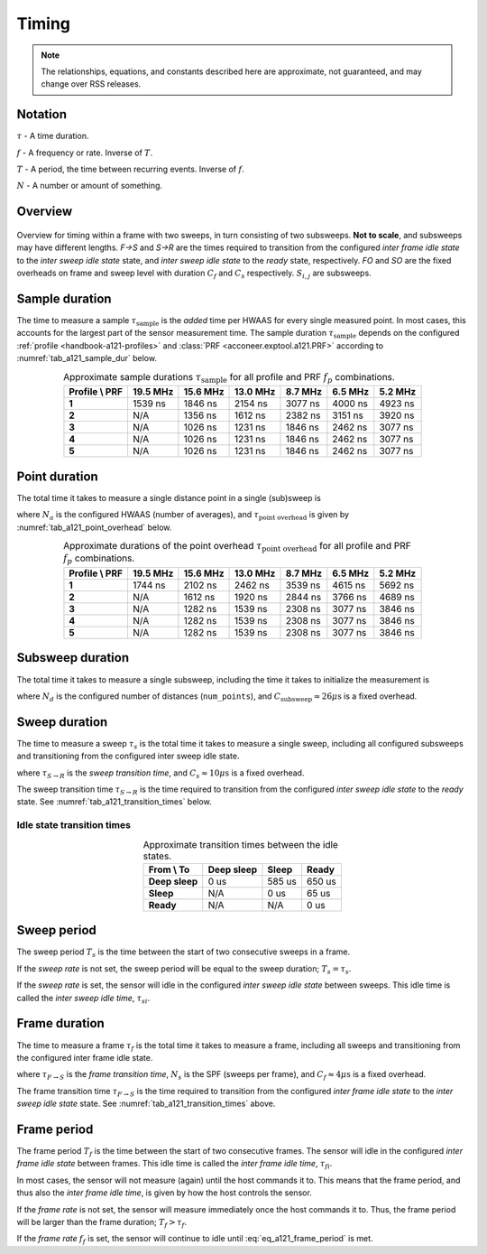 .. _handbook-a121-timing:

Timing
======

.. note::

    The relationships, equations, and constants described here are approximate, not guaranteed, and may change over RSS releases.

Notation
--------

:math:`\tau` -
A time duration.

:math:`f` -
A frequency or rate. Inverse of :math:`T`.

:math:`T` -
A period, the time between recurring events. Inverse of :math:`f`.

:math:`N` -
A number or amount of something.

Overview
--------

.. _fig_a121_intra_frame_timing:
.. figure:: /_tikz/res/handbook/a121/intra_frame_timing.png
   :align: center
   :width: 75%

   Overview for timing within a frame with two sweeps,
   in turn consisting of two subsweeps.
   **Not to scale**, and subsweeps may have different lengths.
   *F→S* and *S→R* are the times required to transition from the configured *inter frame idle state* to the *inter sweep idle state* state, and *inter sweep idle state* to the *ready* state, respectively.
   *FO* and *SO* are the fixed overheads on frame and sweep level with duration :math:`C_f` and :math:`C_s` respectively.
   :math:`S_{i,j}` are subsweeps.

.. _handbook-a121-timing-sample-dur:

Sample duration
---------------

The time to measure a sample :math:`\tau_\text{sample}` is the *added* time per HWAAS for every single measured point.
In most cases, this accounts for the largest part of the sensor measurement time.
The sample duration :math:`\tau_\text{sample}` depends on the configured :ref:`profile <handbook-a121-profiles>` and :class:`PRF <acconeer.exptool.a121.PRF>` according to :numref:`tab_a121_sample_dur` below.

.. _tab_a121_sample_dur:
.. table:: Approximate sample durations :math:`\tau_\text{sample}` for all profile and PRF :math:`f_p` combinations.
    :align: center
    :widths: auto

    +----------------+----------+----------+----------+---------+---------+---------+
    | Profile \\ PRF | 19.5 MHz | 15.6 MHz | 13.0 MHz | 8.7 MHz | 6.5 MHz | 5.2 MHz |
    +================+==========+==========+==========+=========+=========+=========+
    | **1**          |  1539 ns | 1846 ns  | 2154 ns  | 3077 ns | 4000 ns | 4923 ns |
    +----------------+----------+----------+----------+---------+---------+---------+
    | **2**          |     N/A  | 1356 ns  | 1612 ns  | 2382 ns | 3151 ns | 3920 ns |
    +----------------+----------+----------+----------+---------+---------+---------+
    | **3**          |     N/A  | 1026 ns  | 1231 ns  | 1846 ns | 2462 ns | 3077 ns |
    +----------------+----------+----------+----------+---------+---------+---------+
    | **4**          |     N/A  | 1026 ns  | 1231 ns  | 1846 ns | 2462 ns | 3077 ns |
    +----------------+----------+----------+----------+---------+---------+---------+
    | **5**          |     N/A  | 1026 ns  | 1231 ns  | 1846 ns | 2462 ns | 3077 ns |
    +----------------+----------+----------+----------+---------+---------+---------+

Point duration
--------------

The total time it takes to measure a single distance point in a single (sub)sweep is

.. math::
    :label:

    \tau_\text{point} \approx N_a \cdot \tau_\text{sample} + \tau_\text{point overhead}

where
:math:`N_a` is the configured HWAAS (number of averages),
and
:math:`\tau_\text{point overhead}` is given by :numref:`tab_a121_point_overhead` below.

.. _tab_a121_point_overhead:
.. table:: Approximate durations of the point overhead :math:`\tau_\text{point overhead}` for all profile and PRF :math:`f_p` combinations.
    :align: center
    :widths: auto

    +----------------+----------+----------+----------+---------+---------+---------+
    | Profile \\ PRF | 19.5 MHz | 15.6 MHz | 13.0 MHz | 8.7 MHz | 6.5 MHz | 5.2 MHz |
    +================+==========+==========+==========+=========+=========+=========+
    | **1**          |  1744 ns | 2102 ns  | 2462 ns  | 3539 ns | 4615 ns | 5692 ns |
    +----------------+----------+----------+----------+---------+---------+---------+
    | **2**          |     N/A  | 1612 ns  | 1920 ns  | 2844 ns | 3766 ns | 4689 ns |
    +----------------+----------+----------+----------+---------+---------+---------+
    | **3**          |     N/A  | 1282 ns  | 1539 ns  | 2308 ns | 3077 ns | 3846 ns |
    +----------------+----------+----------+----------+---------+---------+---------+
    | **4**          |     N/A  | 1282 ns  | 1539 ns  | 2308 ns | 3077 ns | 3846 ns |
    +----------------+----------+----------+----------+---------+---------+---------+
    | **5**          |     N/A  | 1282 ns  | 1539 ns  | 2308 ns | 3077 ns | 3846 ns |
    +----------------+----------+----------+----------+---------+---------+---------+

Subsweep duration
-----------------

The total time it takes to measure a single subsweep,
including the time it takes to initialize the measurement is

.. math::
    :label:

    \tau_\text{subsweep} \approx N_d \cdot \tau_\text{point} + \underbrace{3 \cdot \tau_\text{sample} + C_\text{subsweep}}_\text{overhead}

where
:math:`N_d` is the configured number of distances (``num_points``),
and
:math:`C_\text{subsweep} \approx 26 \mu\text{s}` is a fixed overhead.

..
    Fix μ

Sweep duration
--------------

The time to measure a sweep :math:`\tau_s` is the total time it takes to measure a single sweep,
including all configured subsweeps and transitioning from the configured inter sweep idle state.

.. math::
    :label:

    \tau_s \approx \tau_{S \rightarrow R} + \sum (\tau_\text{subsweep}) + C_s

where
:math:`\tau_{S \rightarrow R}` is the *sweep transition time*,
and
:math:`C_s \approx 10 \mu\text{s}` is a fixed overhead.

The sweep transition time :math:`\tau_{S \rightarrow R}` is the time required to transition from the configured *inter sweep idle state* to the *ready* state.
See :numref:`tab_a121_transition_times` below.

Idle state transition times
^^^^^^^^^^^^^^^^^^^^^^^^^^^

.. _tab_a121_transition_times:
.. table:: Approximate transition times between the idle states.
    :align: center
    :widths: auto

    +----------------+------------+---------+---------+
    | From \\ To     | Deep sleep |   Sleep |   Ready |
    +================+============+=========+=========+
    | **Deep sleep** |       0 us |  585 us |  650 us |
    +----------------+------------+---------+---------+
    | **Sleep**      |        N/A |    0 us |   65 us |
    +----------------+------------+---------+---------+
    | **Ready**      |        N/A |     N/A |    0 us |
    +----------------+------------+---------+---------+

Sweep period
------------

The sweep period :math:`T_s` is the time between the start of two consecutive sweeps in a frame.

If the *sweep rate* is not set, the sweep period will be equal to the sweep duration;
:math:`T_s = \tau_s`.

If the *sweep rate* is set, the sensor will idle in the configured *inter sweep idle state* between sweeps.
This idle time is called the *inter sweep idle time*, :math:`\tau_{si}`.

.. math::
    :label:

    T_s = \frac{1}{f_s} = \tau_s + \tau_{si}

Frame duration
--------------

The time to measure a frame :math:`\tau_f` is the total time it takes to measure a frame,
including all sweeps and transitioning from the configured inter frame idle state.

.. math::
    :label:

    \tau_f \approx \tau_{F \rightarrow S} + (N_s - 1) \cdot T_s + \tau_s + C_f

where
:math:`\tau_{F \rightarrow S}` is the *frame transition time*,
:math:`N_s` is the SPF (sweeps per frame),
and
:math:`C_f \approx 4 \mu\text{s}` is a fixed overhead.

The frame transition time :math:`\tau_{F \rightarrow S}` is the time required to transition from the configured *inter frame idle state* to the *inter sweep idle state* state.
See :numref:`tab_a121_transition_times` above.

Frame period
------------

The frame period :math:`T_f` is the time between the start of two consecutive frames.
The sensor will idle in the configured *inter frame idle state* between frames.
This idle time is called the *inter frame idle time*, :math:`\tau_{fi}`.

.. math::
    :label: eq_a121_frame_period

    T_f = \frac{1}{f_f} = \tau_f + \tau_{fi}

In most cases, the sensor will not measure (again) until the host commands it to.
This means that the frame period, and thus also the *inter frame idle time*, is given by how the host controls the sensor.

If the *frame rate* is not set,
the sensor will measure immediately once the host commands it to.
Thus, the frame period will be larger than the frame duration;
:math:`T_f > \tau_f`.

If the *frame rate* :math:`f_f` is set, the sensor will continue to idle until :eq:`eq_a121_frame_period` is met.
